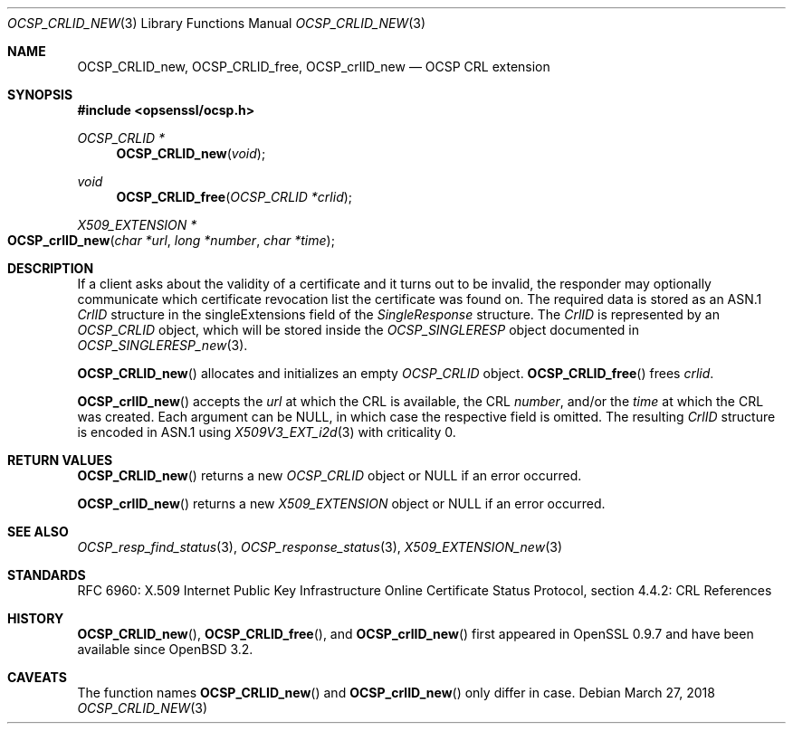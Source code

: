 .\"	$OpenBSD: OCSP_CRLID_new.3,v 1.5 2018/03/27 17:35:50 schwarze Exp $
.\"
.\" Copyright (c) 2016 Ingo Schwarze <schwarze@openbsd.org>
.\"
.\" Permission to use, copy, modify, and distribute this software for any
.\" purpose with or without fee is hereby granted, provided that the above
.\" copyright notice and this permission notice appear in all copies.
.\"
.\" THE SOFTWARE IS PROVIDED "AS IS" AND THE AUTHOR DISCLAIMS ALL WARRANTIES
.\" WITH REGARD TO THIS SOFTWARE INCLUDING ALL IMPLIED WARRANTIES OF
.\" MERCHANTABILITY AND FITNESS. IN NO EVENT SHALL THE AUTHOR BE LIABLE FOR
.\" ANY SPECIAL, DIRECT, INDIRECT, OR CONSEQUENTIAL DAMAGES OR ANY DAMAGES
.\" WHATSOEVER RESULTING FROM LOSS OF USE, DATA OR PROFITS, WHETHER IN AN
.\" ACTION OF CONTRACT, NEGLIGENCE OR OTHER TORTIOUS ACTION, ARISING OUT OF
.\" OR IN CONNECTION WITH THE USE OR PERFORMANCE OF THIS SOFTWARE.
.\"
.Dd $Mdocdate: March 27 2018 $
.Dt OCSP_CRLID_NEW 3
.Os
.Sh NAME
.Nm OCSP_CRLID_new ,
.Nm OCSP_CRLID_free ,
.Nm OCSP_crlID_new
.Nd OCSP CRL extension
.Sh SYNOPSIS
.In opsenssl/ocsp.h
.Ft OCSP_CRLID *
.Fn OCSP_CRLID_new void
.Ft void
.Fn OCSP_CRLID_free "OCSP_CRLID *crlid"
.Ft X509_EXTENSION *
.Fo OCSP_crlID_new
.Fa "char *url"
.Fa "long *number"
.Fa "char *time"
.Fc
.Sh DESCRIPTION
If a client asks about the validity of a certificate and it turns
out to be invalid, the responder may optionally communicate which
certificate revocation list the certificate was found on.
The required data is stored as an ASN.1
.Vt CrlID
structure in the singleExtensions field of the
.Vt SingleResponse
structure.
The
.Vt CrlID
is represented by an
.Vt OCSP_CRLID
object, which will be stored inside the
.Vt OCSP_SINGLERESP
object documented in
.Xr OCSP_SINGLERESP_new 3 .
.Pp
.Fn OCSP_CRLID_new
allocates and initializes an empty
.Vt OCSP_CRLID
object.
.Fn OCSP_CRLID_free
frees
.Fa crlid .
.Pp
.Fn OCSP_crlID_new
accepts the
.Fa url
at which the CRL is available, the CRL
.Fa number ,
and/or the
.Fa time
at which the CRL was created.
Each argument can be
.Dv NULL ,
in which case the respective field is omitted.
The resulting
.Vt CrlID
structure is encoded in ASN.1 using
.Xr X509V3_EXT_i2d 3
with criticality 0.
.Sh RETURN VALUES
.Fn OCSP_CRLID_new
returns a new
.Vt OCSP_CRLID
object or
.Dv NULL
if an error occurred.
.Pp
.Fn OCSP_crlID_new
returns a new
.Vt X509_EXTENSION
object or
.Dv NULL
if an error occurred.
.Sh SEE ALSO
.Xr OCSP_resp_find_status 3 ,
.Xr OCSP_response_status 3 ,
.Xr X509_EXTENSION_new 3
.Sh STANDARDS
RFC 6960: X.509 Internet Public Key Infrastructure Online Certificate
Status Protocol, section 4.4.2: CRL References
.Sh HISTORY
.Fn OCSP_CRLID_new ,
.Fn OCSP_CRLID_free ,
and
.Fn OCSP_crlID_new
first appeared in OpenSSL 0.9.7 and have been available since
.Ox 3.2 .
.Sh CAVEATS
The function names
.Fn OCSP_CRLID_new
and
.Fn OCSP_crlID_new
only differ in case.
